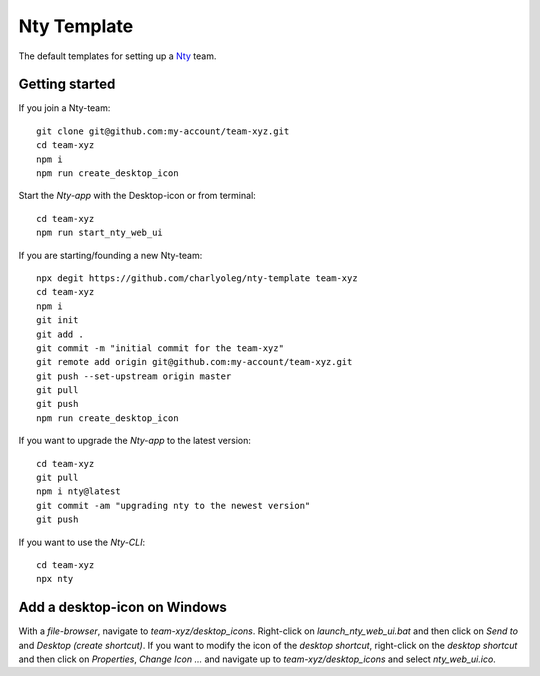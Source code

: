 ============
Nty Template
============

The default templates for setting up a Nty_ team.

.. _Nty: https://github.com/charlyoleg/nty


Getting started
===============

If you join a Nty-team::

  git clone git@github.com:my-account/team-xyz.git
  cd team-xyz
  npm i
  npm run create_desktop_icon


Start the *Nty-app* with the Desktop-icon or from terminal::

  cd team-xyz
  npm run start_nty_web_ui


If you are starting/founding a new Nty-team::

  npx degit https://github.com/charlyoleg/nty-template team-xyz
  cd team-xyz
  npm i
  git init
  git add .
  git commit -m "initial commit for the team-xyz"
  git remote add origin git@github.com:my-account/team-xyz.git
  git push --set-upstream origin master
  git pull
  git push
  npm run create_desktop_icon


If you want to upgrade the *Nty-app* to the latest version::

  cd team-xyz
  git pull
  npm i nty@latest
  git commit -am "upgrading nty to the newest version"
  git push


If you want to use the *Nty-CLI*::

  cd team-xyz
  npx nty


Add a desktop-icon on Windows
=============================

With a *file-browser*, navigate to *team-xyz/desktop_icons*. Right-click on *launch_nty_web_ui.bat* and then click on *Send to* and *Desktop (create shortcut)*. If you want to modify the icon of the *desktop shortcut*, right-click on the *desktop shortcut* and then click on *Properties*, *Change Icon ...* and navigate up to *team-xyz/desktop_icons* and select *nty_web_ui.ico*.


